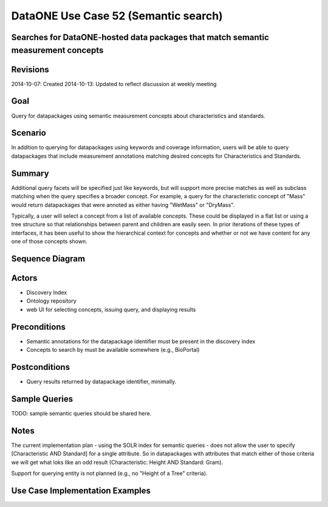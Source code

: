 
DataONE Use Case 52 (Semantic search)
==========================================

Searches for DataONE-hosted data packages that match semantic measurement concepts
----------------------------------------------------------------------------------

Revisions
---------
2014-10-07: Created
2014-10-13: Updated to reflect discussion at weekly meeting

Goal
----
Query for datapackages using semantic measurement concepts about characteristics and standards.

Scenario
--------
In addition to querying for datapackages using keywords and coverage information, users will be able to query 
datapackages that include measurement annotations matching desired concepts for Characteristics and Standards.


Summary
-------
Additional query facets will be specified just like keywords, but will support more precise matches as well as 
subclass matching when the query specifies a broader concept. For example, a query for the characteristic concept
of "Mass" would return datapackages that were annoted as either having "WetMass" or "DryMass".

Typically, a user will select a concept from a list of available concepts. These could be displayed in a flat list or
using a tree structure so that relationships between parent and children are easily seen. In prior iterations of these
types of interfaces, it has been useful to show the hierarchical context for concepts and whether or not we have content 
for any one of those concepts shown.

Sequence Diagram
----------------
.. 
    @startuml images/uc_52_seq.png 
		database "Ontology repository" as ontrepo
	  	database "Index" as index 
		participant "Web UI" as webui
	  	actor "User" as user
		
		note left of ontrepo: e.g., BioPortal
		note left of index: e.g., SOLR
	  	note left of webui: e.g., MetacatUI
		
		user --> webui: enter text
		note right
			User begins by entering
			text for the concept of interest
		end note
		webui --> ontrepo: getConcepts(text)
		note left
			Query the ontology
			repository for measurement
			concepts that may match the
			entered text
		end note
		ontrepo --> webui: concepts	
		user --> webui: select concept
		note right
			User selects one of the
			suggested concepts

		end note	  
		webui -> index: query(concept)
		index -> webui: search results
		note right
		  	query against
		  	semantic fields 
		  	in index return 
		  	metadata document
		  	matches
		end note
		webui --> user: rendered results
	  
    @enduml
   
.. image:: images/uc_52_seq.png

Actors
------
* Discovery Index
* Ontology repository
* web UI for selecting concepts, issuing query, and displaying results

Preconditions
-------------
* Semantic annotations for the datapackage identifier must be present in the discovery index
* Concepts to search by must be available somewhere (e.g., BioPortal)

Postconditions
--------------
* Query results returned by datapackage identifier, minimally.

Sample Queries
---------------
TODO: sample semantic queries should be shared here.

Notes
-----
The current implementation plan - using the SOLR index for semantic queries - does not allow the user to specify 
[Characteristic AND Standard] for a single attribute. So in datapackages with attributes that match either of those
criteria we will get what loks like an odd result (Characteristic: Height AND Standard: Gram).

Support for querying entity is not planned (e.g., no "Height of a Tree" criteria).

Use Case Implementation Examples
--------------------------------


